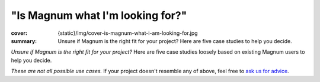 "Is Magnum what I'm looking for?"
#################################

:cover: {static}/img/cover-is-magnum-what-i-am-looking-for.jpg
:summary: Unsure if Magnum is the right fit for your project? Here are five
    case studies to help you decide.

*Unsure if Magnum is the right fit for your project?* Here are five case
studies loosely based on existing Magnum users to help you decide.

.. container:: m-row m-container-inflate

    .. container:: m-col-l-4 m-push-l-0 m-col-m-8 m-push-m-2

        .. block-success:: Hobby game developer

            *"I want to make a small game and learn principles of computer
            graphics and multiplatform development along the way."*

            .. class:: m-text m-dim

            Magnum has a thin GPU abstraction and well-documented APIs for
            exploring the concepts behind vector math and 3D graphics.

            .. button-success:: https://doc.magnum.graphics/magnum/examples-triangle.html
                :class: m-fullwidth

                Start with the basics

    .. container:: m-col-l-4 m-push-l-0 m-col-m-8 m-push-m-2

        .. block-primary:: Graphics researcher

            *"I'm working on a paper about physically-based rendering and need
            to accompany it with a demo, running on desktop platforms and web."*

            .. class:: m-text m-dim

            Magnum provides you with a versatile multiplatform toolbox with
            everything you need to create a fast-to-download demo.

            .. button-primary:: https://doc.magnum.graphics/magnum/examples-textured-triangle.html
                :class: m-fullwidth

                See the shader workflow

    .. container:: m-col-l-4 m-push-l-0 m-col-m-8 m-push-m-2

        .. block-warning:: Game studio

            *"We're about to build our own in-house engine and are looking for
            some flexible platform and GFX abstraction middleware to base it
            on."*

            .. class:: m-text m-dim

            Build your tech on a subset of Magnum that fits your needs. To
            ensure your time is well invested, ask us for
            `premium support <{filename}/premium.rst>`_.

            .. button-warning:: https://doc.magnum.graphics/magnum/features.html
                :class: m-fullwidth

                Explore the building blocks

.. container:: m-row m-container-inflate

    .. container:: m-col-l-4 m-col-m-8 m-push-m-2

        .. block-info:: Data visualization company

            *"Our company is developing a rich data-viz application. We build
            the UI and everything ourselves and just need a lightweight library
            for rendering and data processing."*

            .. class:: m-text m-dim

            Magnum is able to hook into existing contexts and surfaces and
            plays well with 3rd party code. We provide
            `consulting and training <{filename}/premium.rst>`_ to get your
            team quickly up to speed.

            .. button-info:: https://doc.magnum.graphics/magnum/examples-triangle-plain-glfw.html
                :class: m-fullwidth

                Integrate just the core

    .. container:: m-col-l-4 m-col-m-8 m-push-m-2

        .. block-danger:: Game designer

            *"I got a game idea and want to make it real. I'm a pretty good
            artist and I'm looking for something easy-to-grasp to quickly
            iterate on visuals and gameplay."*

            .. class:: m-text m-dim

            Magnum requires proficiency in C++ and provides building blocks
            that you need to put together. A WYSIWYG engine with an editor and
            scripting may be a better fit for you.

            .. button-danger:: https://godotengine.org/
                :class: m-fullwidth

                Check out Godot engine

*These are not all possible use cases.* If your project doesn't resemble any of
above, feel free to `ask us for advice <{filename}/contact.rst>`_.
